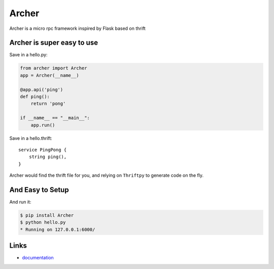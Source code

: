 Archer
------

Archer is a micro rpc framework inspired by Flask based on thrift

Archer is super easy to use
```````````````````````````

Save in a hello.py:

.. code:: python

   from archer import Archer
   app = Archer(__name__)

   @app.api('ping')
   def ping():
       return 'pong'

   if __name__ == "__main__":
       app.run()


Save in a hello.thrift::

    service PingPong {
        string ping(),
    }

Archer would find the thrift file for you, and relying on ``Thriftpy`` to
generate code on the fly.

And Easy to Setup
`````````````````


And run it:

.. code:: bash

   $ pip install Archer
   $ python hello.py
   * Running on 127.0.0.1:6000/

Links
`````

* `documentation <http://archer-thrift.readthedocs.org/en/latest/index.html>`_